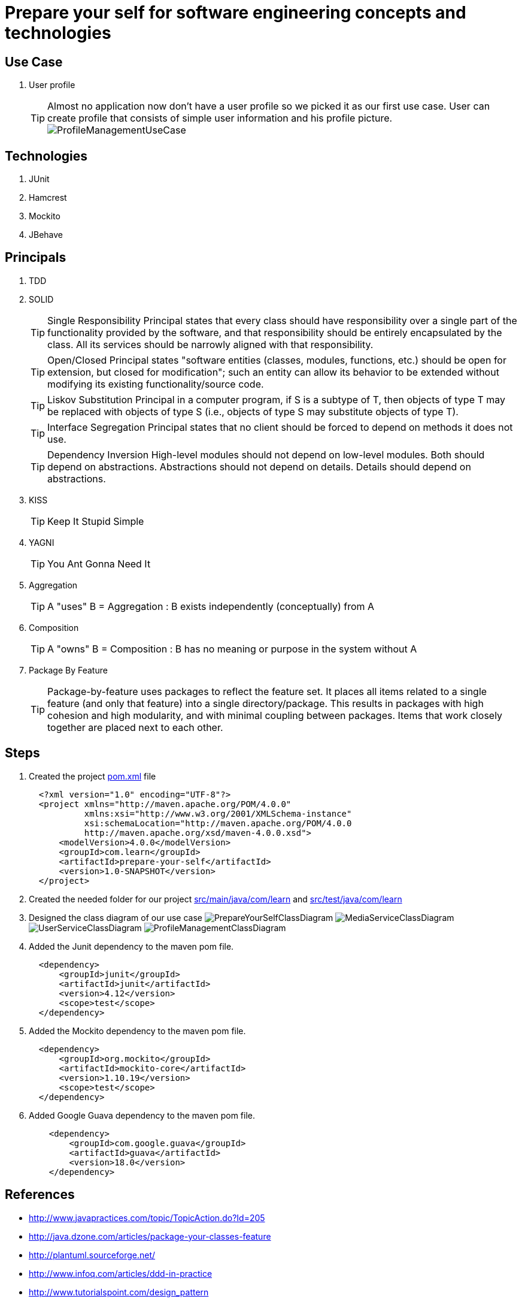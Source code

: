 = Prepare your self for software engineering concepts and technologies

== Use Case

. User profile
[TIP]
Almost no application now don't have a user profile so we picked it as our first use case. User can create profile that consists of simple user information and his profile picture.
  image:src/main/resources/pic/ProfileManagementUseCase.png[]

== Technologies

. JUnit
. Hamcrest
. Mockito
. JBehave

== Principals

. TDD
. SOLID
[TIP]
Single Responsibility Principal states that every class should have responsibility over a single part of the functionality provided by the software, and that responsibility should be entirely encapsulated by the class. All its services should be narrowly aligned with that responsibility.
[TIP]
Open/Closed Principal states "software entities (classes, modules, functions, etc.) should be open for extension, but closed for modification"; such an entity can allow its behavior to be extended without modifying its existing functionality/source code.
[TIP]
Liskov Substitution Principal in a computer program, if S is a subtype of T, then objects of type T may be replaced with objects of type S (i.e., objects of type S may substitute objects of type T).
[TIP]
Interface Segregation Principal states that no client should be forced to depend on methods it does not use.
[TIP]
Dependency Inversion High-level modules should not depend on low-level modules. Both should depend on abstractions. Abstractions should not depend on details. Details should depend on abstractions.
. KISS
[TIP]
Keep It Stupid Simple
. YAGNI
[TIP]
You Ant Gonna Need It
. Aggregation
[TIP]
A "uses" B = Aggregation : B exists independently (conceptually) from A
. Composition
[TIP]
A "owns" B = Composition : B has no meaning or purpose in the system without A
. Package By Feature
[TIP]
Package-by-feature uses packages to reflect the feature set. It places all items related to a single feature (and only that feature) into a single directory/package. This results in packages with high cohesion and high modularity, and with minimal coupling between packages. Items that work closely together are placed next to each other.

== Steps

. Created the project link:pom.xml[] file
[source,xml]
  <?xml version="1.0" encoding="UTF-8"?>
  <project xmlns="http://maven.apache.org/POM/4.0.0"
           xmlns:xsi="http://www.w3.org/2001/XMLSchema-instance"
           xsi:schemaLocation="http://maven.apache.org/POM/4.0.0
           http://maven.apache.org/xsd/maven-4.0.0.xsd">
      <modelVersion>4.0.0</modelVersion>
      <groupId>com.learn</groupId>
      <artifactId>prepare-your-self</artifactId>
      <version>1.0-SNAPSHOT</version>
  </project>

. Created the needed folder for our project link:src/main/java/com/learn[] and link:src/test/java/com/learn[]

. Designed the class diagram of our use case
  image:src/main/resources/pic/PrepareYourSelfClassDiagram.png[]
  image:src/main/resources/pic/MediaServiceClassDiagram.png[]
  image:src/main/resources/pic/UserServiceClassDiagram.png[]
  image:src/main/resources/pic/ProfileManagementClassDiagram.png[]

. Added the Junit dependency to the maven pom file.
[source,xml]
  <dependency>
      <groupId>junit</groupId>
      <artifactId>junit</artifactId>
      <version>4.12</version>
      <scope>test</scope>
  </dependency>

. Added the Mockito dependency to the maven pom file.
[source,xml]
  <dependency>
      <groupId>org.mockito</groupId>
      <artifactId>mockito-core</artifactId>
      <version>1.10.19</version>
      <scope>test</scope>
  </dependency>

. Added Google Guava dependency to the maven pom file.
[source,xml]
    <dependency>
        <groupId>com.google.guava</groupId>
        <artifactId>guava</artifactId>
        <version>18.0</version>
    </dependency>

== References

* http://www.javapractices.com/topic/TopicAction.do?Id=205[]
* http://java.dzone.com/articles/package-your-classes-feature[]
* http://plantuml.sourceforge.net/[]
* http://www.infoq.com/articles/ddd-in-practice[]
* http://www.tutorialspoint.com/design_pattern[]
